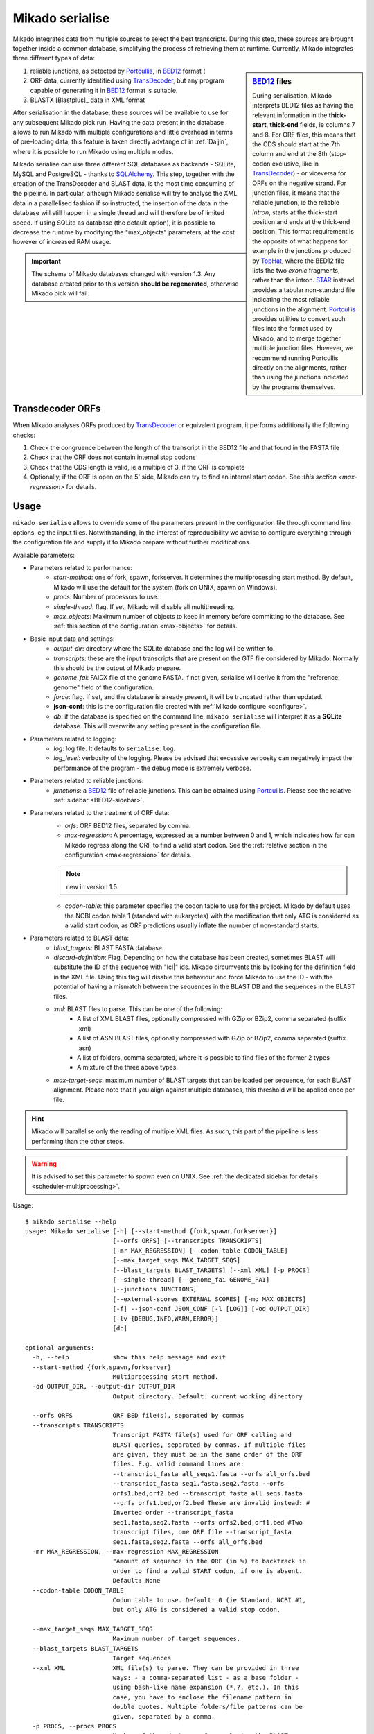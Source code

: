 .. _Portcullis: https://github.com/maplesond/portcullis
.. _TopHat2: http://ccb.jhu.edu/software/tophat/index.shtml
.. _TransDecoder: http://transdecoder.github.io/
.. _BED12: https://genome.ucsc.edu/FAQ/FAQformat.html#format1
.. _STAR: https://github.com/alexdobin/STAR
.. _SQLalchemy: http://www.sqlalchemy.org/

.. _serialise:

Mikado serialise
================

Mikado integrates data from multiple sources to select the best transcripts. During this step, these sources are brought together inside a common database, simplifying the process of retrieving them at runtime. Currently, Mikado integrates three different types of data:

.. _BED12-sidebar:
.. sidebar:: BED12_ files

    During serialisation, Mikado interprets BED12 files as having the relevant information in the **thick-start**, **thick-end** fields, ie columns 7 and 8. For ORF files, this means that the CDS should start at the 7th column and end at the 8th (stop-codon exclusive, like in TransDecoder_) - or viceversa for ORFs on the negative strand. For junction files, it means that the reliable junction, ie the reliable *intron*, starts at the thick-start position and ends at the thick-end position. This format requirement is the opposite of what happens for example in the junctions produced by `TopHat <http://ccb.jhu.edu/software/tophat/index.shtml>`_, where the BED12 file lists the two *exonic* fragments, rather than the intron. STAR_ instead provides a tabular non-standard file indicating the most reliable junctions in the alignment. Portcullis_ provides utilities to convert such files into the format used by Mikado, and to merge together multiple junction files. However, we recommend running Portcullis directly on the alignments, rather than using the junctions indicated by the programs themselves.

#. reliable junctions, as detected by Portcullis_, in BED12_ format (
#. ORF data, currently identified using TransDecoder_, but any program capable of generating it in BED12_ format is suitable.
#. BLASTX [Blastplus]_ data in XML format

After serialisation in the database, these sources will be available to use for any subsequent Mikado pick run. Having the data present in the database allows to run Mikado with multiple configurations and little overhead in terms of pre-loading data; this feature is taken directly advtange of in :ref:`Daijin`, where it is possible to run Mikado using multiple modes.

Mikado serialise can use three different SQL databases as backends - SQLite, MySQL and PostgreSQL - thanks to SQLAlchemy_.
This step, together with the creation of the TransDecoder and BLAST data, is the most time consuming of the pipeline. In particular, although Mikado serialise will try to analyse the XML data in a parallelised fashion if so instructed, the insertion of the data in the database will still happen in a single thread and will therefore be of limited speed. If using SQLite as database (the default option), it is possible to decrease the runtime by modifying the "max_objects" parameters, at the cost however of increased RAM usage.

.. important:: The schema of Mikado databases changed with version 1.3. Any database created prior to this version **should be regenerated**, otherwise Mikado pick will fail.

Transdecoder ORFs
~~~~~~~~~~~~~~~~~

When Mikado analyses ORFs produced by TransDecoder_ or equivalent program, it performs additionally the following checks:

#. Check the congruence between the length of the transcript in the BED12 file and that found in the FASTA file
#. Check that the ORF does not contain internal stop codons
#. Check that the CDS length is valid, ie a multiple of 3, if the ORF is complete
#. Optionally, if the ORF is open on the 5' side, Mikado can try to find an internal start codon. See :`this section <max-regression>` for details.


Usage
~~~~~

``mikado serialise`` allows to override some of the parameters present in the configuration file through command line options, eg the input files. Notwithstanding, in the interest of reproducibility we advise to configure everything through the configuration file and supply it to Mikado prepare without further modifications.

Available parameters:

* Parameters related to performance:
    * *start-method*: one of fork, spawn, forkserver. It determines the multiprocessing start method. By default, Mikado will use the default for the system (fork on UNIX, spawn on Windows).
    * *procs*: Number of processors to use.
    * *single-thread*: flag. If set, Mikado will disable all multithreading.
    * *max_objects*: Maximum number of objects to keep in memory before committing to the database. See :ref:`this section of the configuration <max-objects>` for details.
* Basic input data and settings:
    * *output-dir*: directory where the SQLite database and the log will be written to.
    * *transcripts*: these are the input transcripts that are present on the GTF file considered by Mikado. Normally this should be the output of Mikado prepare.
    * *genome_fai*: FAIDX file of the genome FASTA. If not given, serialise will derive it from the "reference: genome" field of the configuration.
    * *force*: flag. If set, and the database is already present, it will be truncated rather than updated.
    * **json-conf**: this is the configuration file created with :ref:`Mikado configure <configure>`.
    * *db*: if the database is specified on the command line, ``mikado serialise`` will interpret it as a **SQLite** database. This will overwrite any setting present in the configuration file.
* Parameters related to logging:
    * *log*: log file. It defaults to ``serialise.log``.
    * *log_level*: verbosity of the logging. Please be advised that excessive verbosity can negatively impact the performance of the program - the debug mode is extremely verbose.
* Parameters related to reliable junctions:
    * *junctions*: a BED12_ file of reliable junctions. This can be obtained using Portcullis_. Please see the relative :ref:`sidebar <BED12-sidebar>`.
* Parameters related to the treatment of ORF data:
    * *orfs*: ORF BED12 files, separated by comma.
    * *max-regression*: A percentage, expressed as a number between 0 and 1, which indicates how far can Mikado regress along the ORF to find a valid start codon. See the :ref:`relative section in the configuration <max-regression>` for details.
    .. note:: new in version 1.5
    * *codon-table*: this parameter specifies the codon table to use for the project. Mikado by default uses the NCBI codon table 1 (standard with eukaryotes) with the modification that only ATG is considered as a valid start codon, as ORF predictions usually inflate the number of non-standard starts.
* Parameters related to BLAST data:
    * *blast_targets*: BLAST FASTA database.
    * *discard-definition*: Flag. Depending on how the database has been created, sometimes BLAST will substitute the ID of the sequence with "lcl|" ids. Mikado circumvents this by looking for the definition field in the XML file. Using this flag will disable this behaviour and force Mikado to use the ID - with the potential of having a mismatch between the sequences in the BLAST DB and the sequences in the BLAST files.
    * *xml*: BLAST files to parse. This can be one of the following:
        * A list of XML BLAST files, optionally compressed with GZip or BZip2, comma separated (suffix .xml)
        * A list of ASN BLAST files, optionally compressed with GZip or BZip2, comma separated (suffix .asn)
        * A list of folders, comma separated, where it is possible to find files of the former 2 types
        * A mixture of the three above types.
    * *max-target-seqs*: maximum number of BLAST targets that can be loaded per sequence, for each BLAST alignment. Please note that if you align against multiple databases, this threshold will be applied once per file.

.. hint:: Mikado will parallelise only the reading of multiple XML files. As such, this part of the pipeline is less performing than the other steps.

.. warning:: It is advised to set this parameter to *spawn* even on UNIX. See :ref:`the dedicated sidebar for details <scheduler-multiprocessing>`.

Usage::

    $ mikado serialise --help
    usage: Mikado serialise [-h] [--start-method {fork,spawn,forkserver}]
                            [--orfs ORFS] [--transcripts TRANSCRIPTS]
                            [-mr MAX_REGRESSION] [--codon-table CODON_TABLE]
                            [--max_target_seqs MAX_TARGET_SEQS]
                            [--blast_targets BLAST_TARGETS] [--xml XML] [-p PROCS]
                            [--single-thread] [--genome_fai GENOME_FAI]
                            [--junctions JUNCTIONS]
                            [--external-scores EXTERNAL_SCORES] [-mo MAX_OBJECTS]
                            [-f] --json-conf JSON_CONF [-l [LOG]] [-od OUTPUT_DIR]
                            [-lv {DEBUG,INFO,WARN,ERROR}]
                            [db]

    optional arguments:
      -h, --help            show this help message and exit
      --start-method {fork,spawn,forkserver}
                            Multiprocessing start method.
      -od OUTPUT_DIR, --output-dir OUTPUT_DIR
                            Output directory. Default: current working directory

      --orfs ORFS           ORF BED file(s), separated by commas
      --transcripts TRANSCRIPTS
                            Transcript FASTA file(s) used for ORF calling and
                            BLAST queries, separated by commas. If multiple files
                            are given, they must be in the same order of the ORF
                            files. E.g. valid command lines are:
                            --transcript_fasta all_seqs1.fasta --orfs all_orfs.bed
                            --transcript_fasta seq1.fasta,seq2.fasta --orfs
                            orfs1.bed,orf2.bed --transcript_fasta all_seqs.fasta
                            --orfs orfs1.bed,orf2.bed These are invalid instead: #
                            Inverted order --transcript_fasta
                            seq1.fasta,seq2.fasta --orfs orfs2.bed,orf1.bed #Two
                            transcript files, one ORF file --transcript_fasta
                            seq1.fasta,seq2.fasta --orfs all_orfs.bed
      -mr MAX_REGRESSION, --max-regression MAX_REGRESSION
                            "Amount of sequence in the ORF (in %) to backtrack in
                            order to find a valid START codon, if one is absent.
                            Default: None
      --codon-table CODON_TABLE
                            Codon table to use. Default: 0 (ie Standard, NCBI #1,
                            but only ATG is considered a valid stop codon.

      --max_target_seqs MAX_TARGET_SEQS
                            Maximum number of target sequences.
      --blast_targets BLAST_TARGETS
                            Target sequences
      --xml XML             XML file(s) to parse. They can be provided in three
                            ways: - a comma-separated list - as a base folder -
                            using bash-like name expansion (*,?, etc.). In this
                            case, you have to enclose the filename pattern in
                            double quotes. Multiple folders/file patterns can be
                            given, separated by a comma.
      -p PROCS, --procs PROCS
                            Number of threads to use for analysing the BLAST
                            files. This number should not be higher than the total
                            number of XML files.
      --single-thread       Force serialise to run with a single thread,
                            irrespective of other configuration options.

      --genome_fai GENOME_FAI
      --junctions JUNCTIONS

      --external-scores EXTERNAL_SCORES
                            Tabular file containing external scores for the
                            transcripts. Each column should have a distinct name,
                            and transcripts have to be listed on the first column.

      -mo MAX_OBJECTS, --max-objects MAX_OBJECTS
                            Maximum number of objects to cache in memory before
                            committing to the database. Default: 100,000 i.e.
                            approximately 450MB RAM usage for Drosophila.
      -f, --force           Flag. If set, an existing databse will be deleted
                            (sqlite) or dropped (MySQL/PostGreSQL) before
                            beginning the serialisation.
      --json-conf JSON_CONF
      -l [LOG], --log [LOG]
                            Optional log file. Default: stderr
      -lv {DEBUG,INFO,WARN,ERROR}, --log_level {DEBUG,INFO,WARN,ERROR}
                            Log level. Default: derived from the configuration; if
                            absent, INFO
      db                    Optional output database. Default: derived from
                            json_conf


Technical details
~~~~~~~~~~~~~~~~~

The schema of the database is quite simple, as it is composed only of 9 discrete tables in two groups. The first group, *chrom* and *junctions*, serialises the information pertaining to the reliable junctions - ie information which is not relative to the transcripts but rather to their genomic locations.
The second group serialises the data regarding ORFs, BLAST files and external arbitrary data. The need of using a database is mainly driven by the latter, as querying a relational database is faster than retrieving the information from the XML files themselves at runtime.

.. database figure generated with `SchemaCrawler <http://sualeh.github.io/SchemaCrawler/>`_, using the following command line:
    schemacrawler -c graph -url=jdbc:sqlite:sample_data/mikado.db -o docs/Usage/database_schema.png --outputformat=png -infolevel=maximum

.. topic:: Database schema used by Mikado.

    .. figure:: database_schema.png
        :align: center
        :scale: 50%

